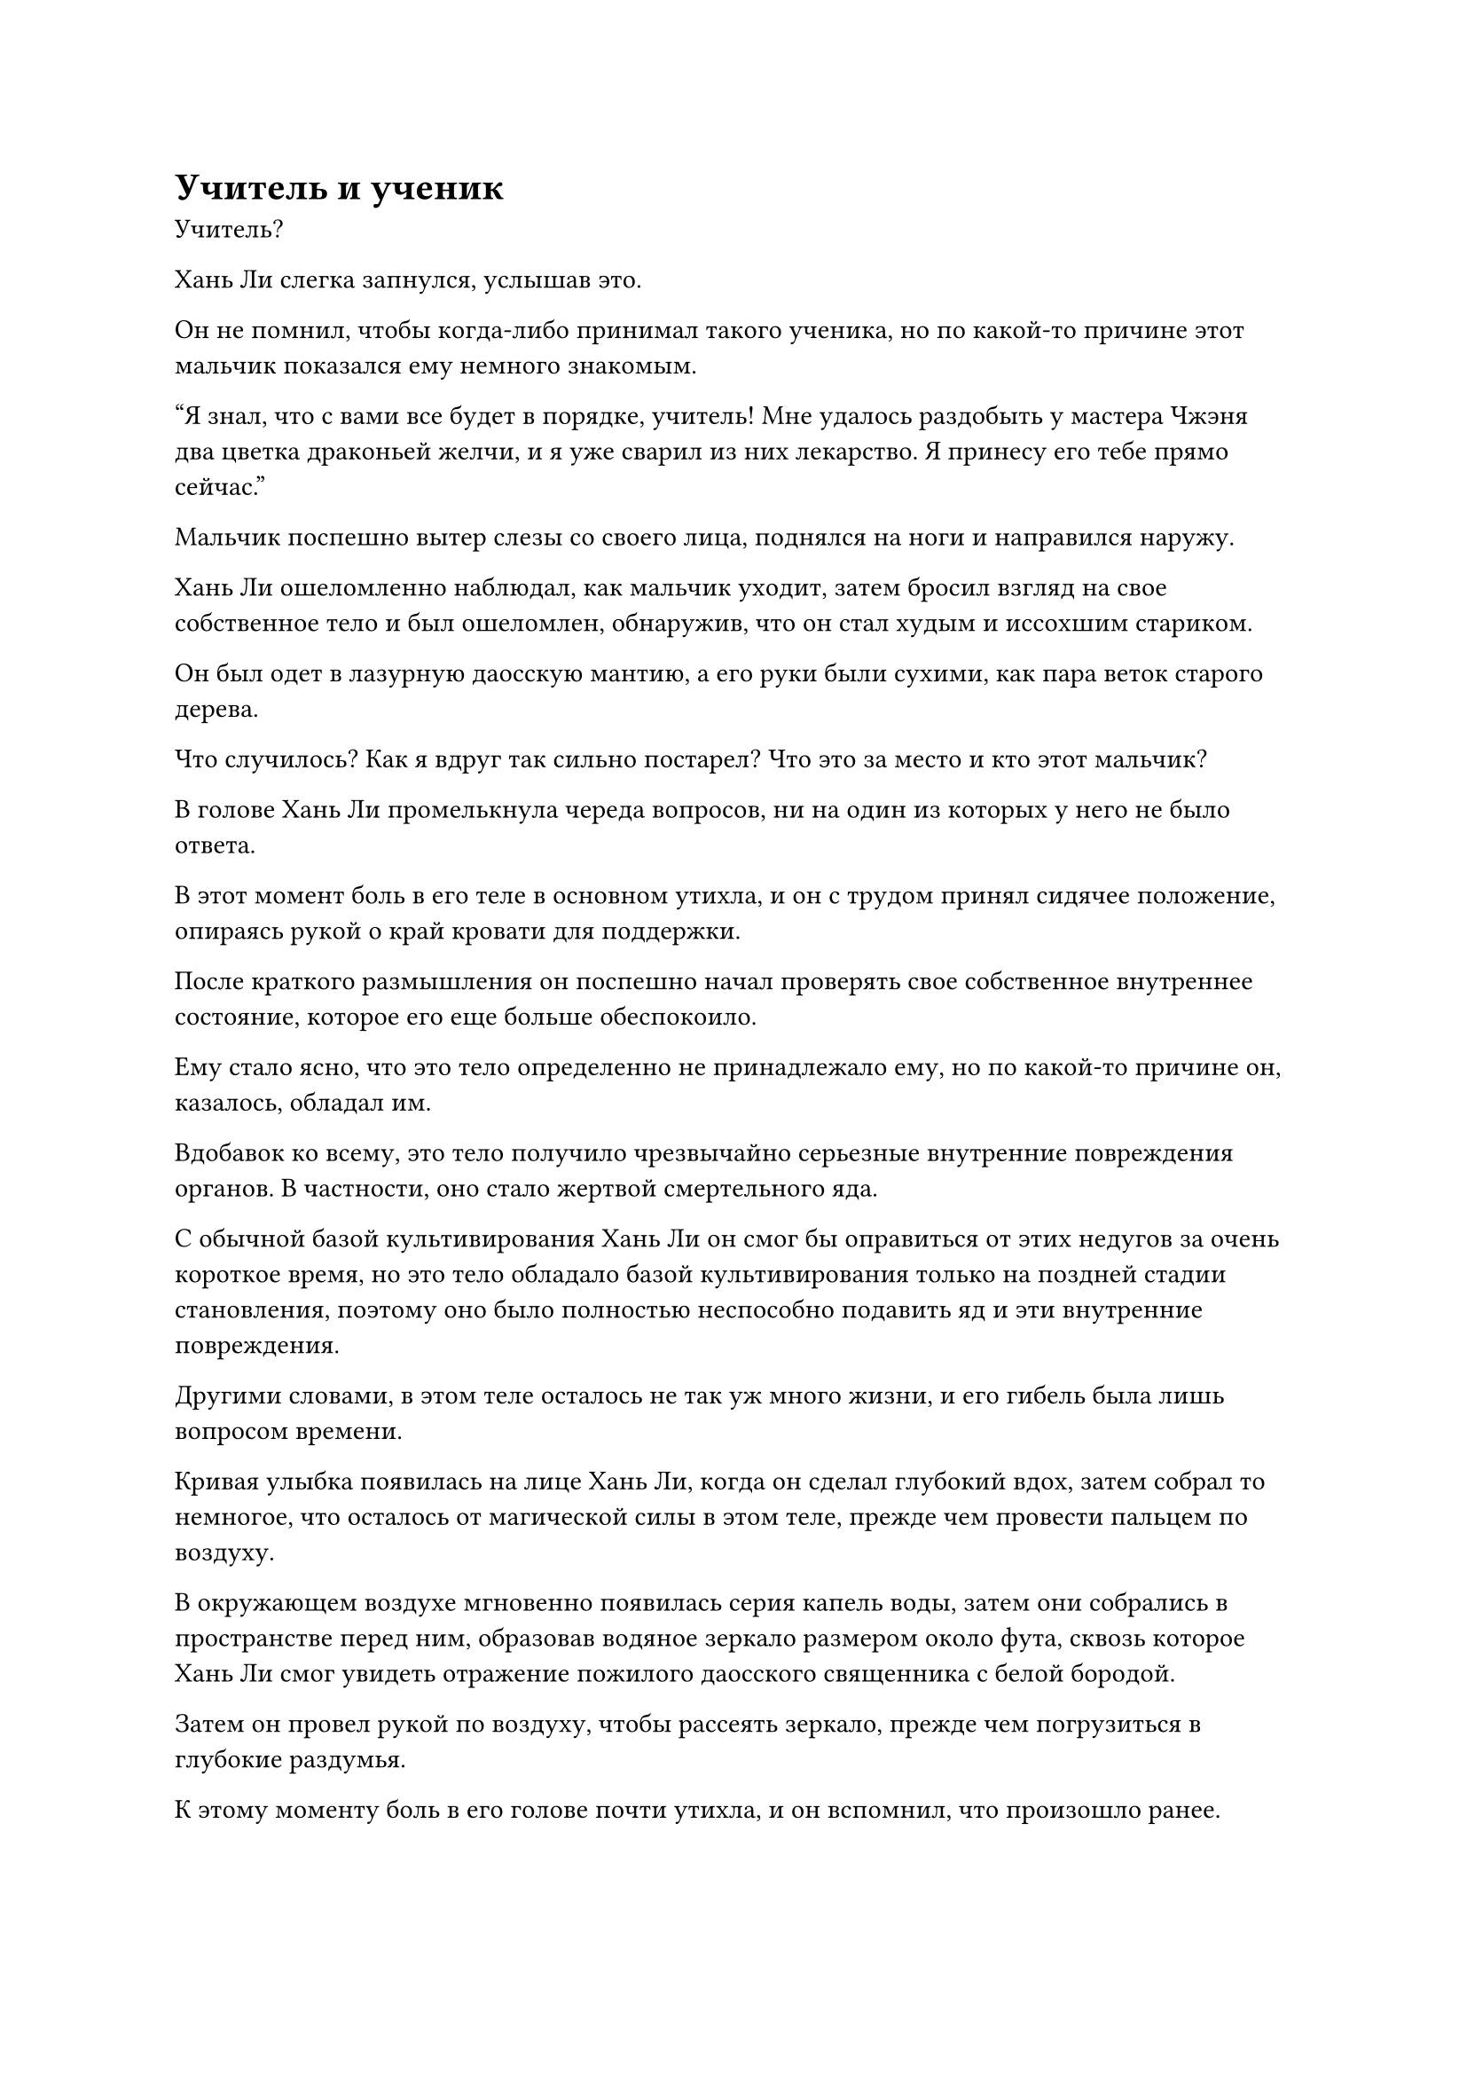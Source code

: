 = Учитель и ученик

Учитель?

Хань Ли слегка запнулся, услышав это.

Он не помнил, чтобы когда-либо принимал такого ученика, но по какой-то причине этот мальчик показался ему немного знакомым.

"Я знал, что с вами все будет в порядке, учитель! Мне удалось раздобыть у мастера Чжэня два цветка драконьей желчи, и я уже сварил из них лекарство. Я принесу его тебе прямо сейчас."

Мальчик поспешно вытер слезы со своего лица, поднялся на ноги и направился наружу.

Хань Ли ошеломленно наблюдал, как мальчик уходит, затем бросил взгляд на свое собственное тело и был ошеломлен, обнаружив, что он стал худым и иссохшим стариком.

Он был одет в лазурную даосскую мантию, а его руки были сухими, как пара веток старого дерева.

Что случилось? Как я вдруг так сильно постарел? Что это за место и кто этот мальчик?

В голове Хань Ли промелькнула череда вопросов, ни на один из которых у него не было ответа.

В этот момент боль в его теле в основном утихла, и он с трудом принял сидячее положение, опираясь рукой о край кровати для поддержки.

После краткого размышления он поспешно начал проверять свое собственное внутреннее состояние, которое его еще больше обеспокоило.

Ему стало ясно, что это тело определенно не принадлежало ему, но по какой-то причине он, казалось, обладал им.

Вдобавок ко всему, это тело получило чрезвычайно серьезные внутренние повреждения органов. В частности, оно стало жертвой смертельного яда.

С обычной базой культивирования Хань Ли он смог бы оправиться от этих недугов за очень короткое время, но это тело обладало базой культивирования только на поздней стадии становления, поэтому оно было полностью неспособно подавить яд и эти внутренние повреждения.

Другими словами, в этом теле осталось не так уж много жизни, и его гибель была лишь вопросом времени.

Кривая улыбка появилась на лице Хань Ли, когда он сделал глубокий вдох, затем собрал то немногое, что осталось от магической силы в этом теле, прежде чем провести пальцем по воздуху.

В окружающем воздухе мгновенно появилась серия капель воды, затем они собрались в пространстве перед ним, образовав водяное зеркало размером около фута, сквозь которое Хань Ли смог увидеть отражение пожилого даосского священника с белой бородой.

Затем он провел рукой по воздуху, чтобы рассеять зеркало, прежде чем погрузиться в глубокие раздумья.

К этому моменту боль в его голове почти утихла, и он вспомнил, что произошло ранее.

Нить закона времени, заветная ось его Мантры и Сосуд, управляющий Небесами, казалось, резонировали друг с другом от этой стены света, и вихрь на стене света, казалось, засосал его душу в это место.

Может ли это быть какой-то иллюзией?

Хань Ли поднял голову, чтобы осмотреть свое окружение, только чтобы обнаружить, что все вокруг него было чрезвычайно реалистичным, без каких-либо признаков присутствия какой-либо иллюзии.

Если это не иллюзия, то что бы это могло быть?

В сознании Хань Ли начали всплывать новые обрывки воспоминаний, и он попытался разобраться в них.

Вскоре он уже изучил все эти воспоминания, и на его лице появилось просветленное выражение.

Эти воспоминания принадлежали не кому иному, как пожилому даосскому священнику, чьим телом он в настоящее время обладал.

Даосского священника звали Лин Юньцзы, в то время как мальчик, который только что был его единственным учеником, Ли Юаньцзю.

Лин Юньцзы получил серьезные травмы во время драки из-за спиртового растения, и хотя ему удалось сбежать, его травмы были слишком серьезными, и он погиб не так давно.

Однако душа Хань Ли каким-то образом вселилась в это недавно умершее тело, что привело Ли Юаньцзю к ложному выводу о том, что его учитель воскрес.

Внезапно Хань Ли заметил что-то слева от себя.

В воздухе висела очень расплывчатая золотая ось, которая была практически полностью невидима, и он не смог бы ее заметить, если бы случайно не посмотрел в том направлении.

Золотая ось была не чем иным, как заветной осью его мантры, и руны Дао 360 времен на ее поверхности мягко мигали.

К этому моменту около двух десятков рун Временного Дао уже потускнели, и с каждой прошедшей секундой еще одна руна Временного Дао исчезала, точно так же, как в прошлый раз, когда была вызвана стена света.

Мысли Хань Ли метались, и он, казалось, за что-то ухватился, но ему было неясно, за что именно.

Как раз в этот момент раздался звук шагов, и Ли Юаньцзю поспешил в комнату, осторожно держа обеими руками глиняную миску. В чаше была черная лекарственная жидкость, источавшая приятный аромат, и Ли Юаньцзю отнес чашу к кровати, сказав: "Выпейте это лекарство, учитель".

Хань Ли бросил взгляд на лекарство и увидел, что колебания духовной ци, которые оно содержало, не были незначительными, указывая на то, что используемые ингредиенты, должно быть, были довольно ценными для культиватора Учреждения Фонда.

"Поставь это сюда, я выпью позже", - сказал Хань Ли, медленно вставая с кровати.

"Учитель, у вас сейчас серьезные травмы, вам нужно отдохнуть!" Поспешно сказал Ли Юаньцзю.

"Не беспокойся обо мне, я знаю свое собственное тело", - сказал Хань Ли, пренебрежительно махнув рукой.

Он уже привык к своему телу, так что мог прекрасно в нем двигаться.

Потратив мгновение на то, чтобы сориентироваться, Хань Ли вышел из комнаты.

Ли Юаньцзю не мог отделаться от ощущения, что его учитель ведет себя немного странно, но он не осмелился ничего сказать, поставил чашу с лекарством и поспешно последовал за Хань Ли на улицу.

Выйдя из полуразрушенного храма, Хань Ли обнаружил, что он расположен на вершине горы, окруженной более пышными горами, представляющими собой прекрасный пейзаж.

Однако этот горный хребет был довольно уединенным, и иногда можно было услышать крики диких животных, в то время как ци происхождения мира здесь также была довольно разреженной.

Хань Ли высвободил свое духовное чутье, чтобы осмотреть окрестности.

По какой-то причине, несмотря на то, что база совершенствования этого тела была очень тусклой, оно, казалось, унаследовало большую часть огромного духовного чутья Хань Ли, и он быстро смог оценить все в радиусе нескольких тысяч километров.

Однако вся местность была заполнена другими горными хребтами, и он не смог определить свое текущее местоположение.

"С вами все в порядке, мастер?" Спросил Ли Юаньцзю, следуя за Хань Ли наружу.

"Где это место, Юаньцзю?" Спросил Хань Ли.

"Эт... Это горный хребет Мулан, где мы всегда занимались земледелием. Почему вы спрашиваете об этом, мастер?" Озадаченно спросил Ли Юаньцзю.

"Мои воспоминания сейчас немного спутаны, возможно, из-за моих травм", - объяснил Хань Ли.

На лице Ли Юаньцзю появилось обеспокоенное выражение, когда он услышал это, но прежде чем он успел что-либо сказать, Хань Ли продолжил: "Не волнуйтесь, это не серьезная проблема. Позвольте мне спросить вас вот о чем: в каком бессмертном регионе расположен этот горный хребет Мулан?"

"Горный хребет Мулан расположен на континенте Ежевичный лес в регионе Бессмертных Золотого Происхождения", - ответил Ли Юаньцзю.

Хань Ли никогда раньше не слышал о регионе Бессмертных Золотого Происхождения, но он определенно находился за пределами Северного Ледникового региона Бессмертных.

Помня об этом, в его глазах появилось задумчивое выражение.

Он бросил взгляд влево и обнаружил, что мантра "Заветная проекция оси" также последовала за ним наружу, и почти 100 рун Дао времени уже исчезли.

"Мастер, я думаю, вам следует отдохнуть. После того, как вы оправитесь от своих ран, мы сможем вернуться и отомстить этим ублюдкам!" Сказал Ли Юаньцзю, стиснув зубы от ярости.

Он и Лин Юньцзы были из секты под названием Секта Железного зверя в горном массиве Мулан, и Лин Юньцзы был сыном одного из старейшин секты, но, к сожалению, его способности были довольно посредственными, и он не смог достичь стадии формирования Ядра, чего у него не было. на протяжении многих лет получал много презрения и насмешек.

Ли Юаньцзю был брошенным младенцем, которого подобрал Лин Юньцзы во время одной из своих вылазок, и он вырастил Ли Юаньцзю, прежде чем принять мальчика в качестве своего ученика.

Лин Юньцзы знал, что его собственные способности к самосовершенствованию были посредственными, поэтому он отдал все свои ресурсы для самосовершенствования Ли Юаньцзю, но, к сожалению, способности Ли Юаньцзю были ненамного лучше, и он все еще застрял на стадии сгущения Ци.

Несмотря на то, что они были учителем и учеником, они были так же близки, как любые отец и сын.

Когда отец Лин Юньцзы был еще жив, они с Ли Юаньцзю все еще могли существовать в секте, но несколько лет назад отец Лин Юньцзы погиб во время битвы с грозным врагом.

В результате статусы Лин Юньцзы и Ли Юаньцзю в секте резко упали, и они были лишены всех ресурсов для культивации, прежде чем их вообще выгнали из секты.

Таким образом, они оба стали странствующими культиваторами.

Способности Ли Юаньцзю не были чем-то особенным, но он чрезвычайно усердно трудился в своем совершенствовании, и недавно он достиг вершины Стадии Сгущения Ци, что привело его к началу стадии создания Фонда.

Они вдвоем отправились в опасную местность в поисках растения-духа, которое было бы очень полезно для совершения прорывов, и они искали около месяца, прежде чем, наконец, нашли растение-дух, а затем приложили немало усилий, чтобы убить демонического зверя, охранявшего растение.

Во время битвы Лин Юньцзы получила несколько серьезных ранений.

Однако как раз в это время на место происшествия прибыла группа культиваторов секты Железного Зверя, и их возглавлял сын другого старейшины, который постоянно враждовал с Лин Юньцзы, когда он был в секте.

Эти люди забрали спиртовое растение, и в его попытке остановить их травмы Лин Юньцзы еще больше усугубились.

Если бы не спасительный талисман, который он носил с собой, он и Ли Юаньцзю, скорее всего, были бы убиты прямо там и тогда.

У Хань Ли осталось не так много воспоминаний о Лин Юньцзы, но их было достаточно, чтобы рассказать историю, и он слабо вздохнул, сказав: "Путь совершенствования жесток и бессердечен, где выживают только сильные, в то время как слабые остаются на произвол судьбы. умри. Твоей базы совершенствования сейчас недостаточно, так что не думай о мести. Ты только зря потратишь свою жизнь."

"Да, учитель", - ответил Ли Юаньцзю, опустив голову с удрученным выражением лица.

Хань Ли повернулся к мальчику и провел своим духовным чувством по телу мальчика, после чего он с удивлением обнаружил, что Ли Юаньцзю обладал ложным духовным корнем, таким же, как и он сам, который обладал четырьмя из пяти атрибутов, отсутствовал только металлический атрибут#footnote[Для получения дополнительной информации о ложных духовных корнях, пожалуйста, обратитесь к главе 127 RMJI: Знание о духовных корнях.].

Следовательно, неудивительно, что его прогресс в совершенствовании был таким медленным. Однако, как и у Хань Ли, его духовное чутье также было довольно сильным для его совершенствования, и Хань Ли не мог не задаться вопросом, было ли это просто совпадением или эта встреча была предопределена судьбой.

"Юаньцзю, я не смог сильно помочь тебе в твоем совершенствовании, и все это время ты был вынужден страдать рядом со мной. У меня осталось не так много времени, и сейчас я собираюсь одарить тебя секретной техникой. Обязательно усердно работай над своим совершенствованием и оправдай те большие надежды, которые я возлагаю на тебя", - внезапно сказал Хань Ли.

Ли Юаньцзю пришел в ужас, услышав это, и поспешно замахал руками в ответ. "Нет, учитель! Мне не нужна никакая секретная техника, я просто хочу, чтобы ты жил!"

Суровое выражение появилось на лице Хань Ли, когда он сказал: "Юаньцзю, такие культиваторы, как мы, постоянно пытаются бросить вызов естественному порядку, но мое время в этом мире уже истекло, и небо и земля больше не могут терпеть мое существование. Если ты хочешь чего-то добиться от себя и заставить меня гордиться тобой, тогда слушай внимательно".

Ли Юаньцзю все еще хотел сказать что-то еще, но Хань Ли не дал ему другого шанса заговорить, взмахнув рукавом в воздухе, чтобы выпустить вспышку духовного света, которая в мгновение ока исчезла в голове мальчика.


#pagebreak()